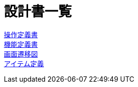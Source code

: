 = 設計書一覧

link:./controller.adoc[操作定義書] +
link:./function.adoc[機能定義書] +
link:./screen-transition.adoc[画面遷移図] +
link:./items.adoc[アイテム定義]